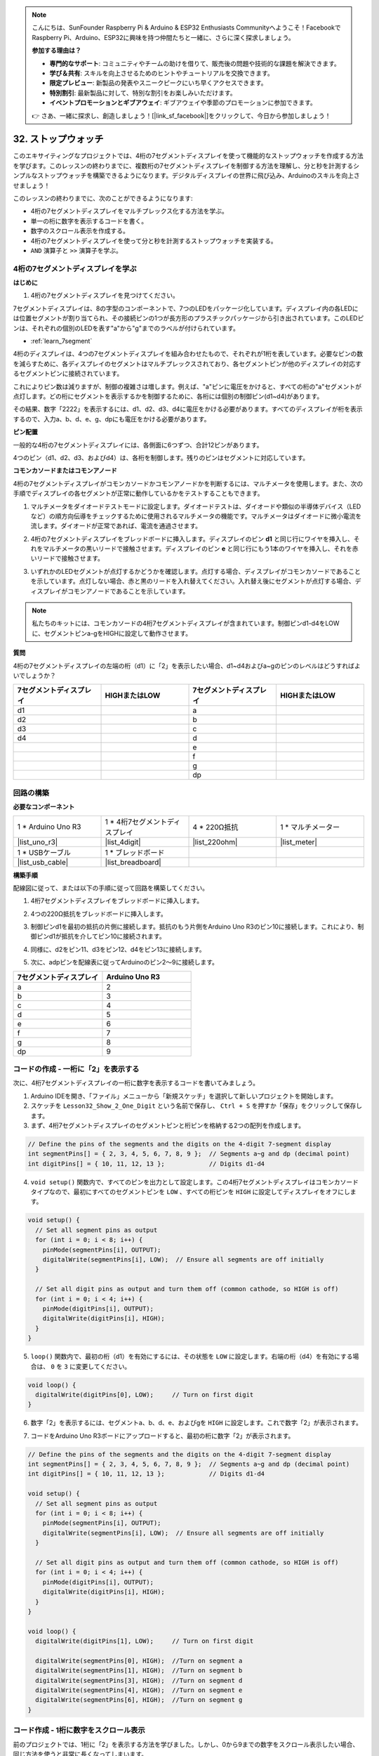 .. note::

    こんにちは、SunFounder Raspberry Pi & Arduino & ESP32 Enthusiasts Communityへようこそ！FacebookでRaspberry Pi、Arduino、ESP32に興味を持つ仲間たちと一緒に、さらに深く探求しましょう。

    **参加する理由は？**

    - **専門的なサポート**: コミュニティやチームの助けを借りて、販売後の問題や技術的な課題を解決できます。
    - **学び＆共有**: スキルを向上させるためのヒントやチュートリアルを交換できます。
    - **限定プレビュー**: 新製品の発表やスニークピークにいち早くアクセスできます。
    - **特別割引**: 最新製品に対して、特別な割引をお楽しみいただけます。
    - **イベントプロモーションとギブアウェイ**: ギブアウェイや季節のプロモーションに参加できます。

    👉 さあ、一緒に探求し、創造しましょう！[|link_sf_facebook|]をクリックして、今日から参加しましょう！

32. ストップウォッチ
=======================
このエキサイティングなプロジェクトでは、4桁の7セグメントディスプレイを使って機能的なストップウォッチを作成する方法を学びます。このレッスンの終わりまでに、複数桁の7セグメントディスプレイを制御する方法を理解し、分と秒を計測するシンプルなストップウォッチを構築できるようになります。デジタルディスプレイの世界に飛び込み、Arduinoのスキルを向上させましょう！

.. raw:: html

    <video muted controls style = "max-width:90%">
        <source src="_static/video/32.stopwatch.mp4" type="video/mp4">
        Your browser does not support the video tag.
    </video>

このレッスンの終わりまでに、次のことができるようになります:

* 4桁の7セグメントディスプレイをマルチプレックス化する方法を学ぶ。
* 単一の桁に数字を表示するコードを書く。
* 数字のスクロール表示を作成する。
* 4桁の7セグメントディスプレイを使って分と秒を計測するストップウォッチを実装する。
* ``AND`` 演算子と ``>>`` 演算子を学ぶ。

4桁の7セグメントディスプレイを学ぶ
----------------------------------------

**はじめに**

1. 4桁の7セグメントディスプレイを見つけてください。

.. image:: img/32_stopwatch_4_digit.png
  :align: center

7セグメントディスプレイは、8の字型のコンポーネントで、7つのLEDをパッケージ化しています。ディスプレイ内の各LEDには位置セグメントが割り当てられ、その接続ピンの1つが長方形のプラスチックパッケージから引き出されています。このLEDピンは、それぞれの個別のLEDを表す"a"から"g"までのラベルが付けられています。

.. image:: img/32_stopwatch_7segment.png
  :align: center

* :ref:`learn_7segment`

4桁のディスプレイは、4つの7セグメントディスプレイを組み合わせたもので、それぞれが1桁を表しています。必要なピンの数を減らすために、各ディスプレイのセグメントはマルチプレックスされており、各セグメントピンが他のディスプレイの対応するセグメントピンに接続されています。

.. image:: img/32_stopwatch_common_pins.png
  :width: 800
  :align: center

これによりピン数は減りますが、制御の複雑さは増します。例えば、"a"ピンに電圧をかけると、すべての桁の"a"セグメントが点灯します。どの桁にセグメントを表示するかを制御するために、各桁には個別の制御ピン(d1~d4)があります。

.. image:: img/32_stopwatch_control_pins.png
  :width: 800
  :align: center

その結果、数字「2222」を表示するには、d1、d2、d3、d4に電圧をかける必要があります。すべてのディスプレイが桁を表示するので、入力a、b、d、e、g、dpにも電圧をかける必要があります。

.. image:: img/32_stopwatch_show_2.png
  :width: 800
  :align: center

**ピン配置**

一般的な4桁の7セグメントディスプレイには、各側面に6つずつ、合計12ピンがあります。

4つのピン（d1、d2、d3、およびd4）は、各桁を制御します。残りのピンはセグメントに対応しています。

.. image:: img/32_stopwatch_pins.png
  :width: 600
  :align: center

**コモンカソードまたはコモンアノード**

4桁の7セグメントディスプレイがコモンカソードかコモンアノードかを判断するには、マルチメータを使用します。また、次の手順でディスプレイの各セグメントが正常に動作しているかをテストすることもできます。

1. マルチメータをダイオードテストモードに設定します。ダイオードテストは、ダイオードや類似の半導体デバイス（LEDなど）の順方向伝導をチェックするために使用されるマルチメータの機能です。マルチメータはダイオードに微小電流を流します。ダイオードが正常であれば、電流を通過させます。

.. image:: img/multimeter_diode.png
    :width: 300
    :align: center

2. 4桁の7セグメントディスプレイをブレッドボードに挿入します。ディスプレイのピン **d1** と同じ行にワイヤを挿入し、それをマルチメータの黒いリードで接触させます。ディスプレイのピン **e** と同じ行にもう1本のワイヤを挿入し、それを赤いリードで接触させます。

.. image:: img/32_stopwatch_test_cathode.png
    :align: center
    :width: 500

3. いずれかのLEDセグメントが点灯するかどうかを確認します。点灯する場合、ディスプレイがコモンカソードであることを示しています。点灯しない場合、赤と黒のリードを入れ替えてください。入れ替え後にセグメントが点灯する場合、ディスプレイがコモンアノードであることを示しています。

.. note::

  私たちのキットには、コモンカソードの4桁7セグメントディスプレイが含まれています。制御ピンd1-d4をLOWに、セグメントピンa-gをHIGHに設定して動作させます。

**質問**

4桁の7セグメントディスプレイの左端の桁（d1）に「2」を表示したい場合、d1~d4およびa~gのピンのレベルはどうすればよいでしょうか？

.. image:: img/32_stopwatch_show_2d1.png
  :width: 800
  :align: center

.. list-table::
    :widths: 20 20 20 20
    :header-rows: 1

    *   - 7セグメントディスプレイ
        - HIGHまたはLOW
        - 7セグメントディスプレイ
        - HIGHまたはLOW
    *   - d1
        - 
        - a
        -  
    *   - d2
        - 
        - b
        - 
    *   - d3
        - 
        - c
        -   
    *   - d4
        - 
        - d
        - 
    *   - 
        - 
        - e
        - 
    *   - 
        - 
        - f
        - 
    *   - 
        - 
        - g
        - 
    *   - 
        - 
        - dp
        - 


回路の構築
------------------------------------

**必要なコンポーネント**

.. list-table:: 
   :widths: 25 25 25 25
   :header-rows: 0

   * - 1 * Arduino Uno R3
     - 1 * 4桁7セグメントディスプレイ
     - 4 * 220Ω抵抗
     - 1 * マルチメーター
   * - |list_uno_r3|
     - |list_4digit| 
     - |list_220ohm|
     - |list_meter|
   * - 1 * USBケーブル
     - 1 * ブレッドボード
     - 
     -   
   * - |list_usb_cable| 
     - |list_breadboard| 
     - 
     - 
    
**構築手順**

配線図に従って、または以下の手順に従って回路を構築してください。

.. image:: img/32_stopwatch_connect_ag.png
    :width: 500
    :align: center

1. 4桁7セグメントディスプレイをブレッドボードに挿入します。

.. image:: img/32_stopwatch_connect_4digit.png
    :width: 500
    :align: center

2. 4つの220Ω抵抗をブレッドボードに挿入します。

.. image:: img/32_stopwatch_connect_resistors.png
    :width: 500
    :align: center

3. 制御ピンd1を最初の抵抗の片側に接続します。抵抗のもう片側をArduino Uno R3のピン10に接続します。これにより、制御ピンd1が抵抗を介してピン10に接続されます。

.. image:: img/32_stopwatch_connect_d1.png
    :width: 500
    :align: center

4. 同様に、d2をピン11、d3をピン12、d4をピン13に接続します。

.. image:: img/32_stopwatch_connect_d1d3.png
    :width: 500
    :align: center
  
5. 次に、adpピンを配線表に従ってArduinoのピン2～9に接続します。

.. list-table::
    :widths: 20 20
    :header-rows: 1

    *   - 7セグメントディスプレイ
        - Arduino Uno R3
    *   - a
        - 2
    *   - b
        - 3 
    *   - c
        - 4
    *   - d
        - 5
    *   - e
        - 6
    *   - f
        - 7
    *   - g
        - 8
    *   - dp
        - 9

.. image:: img/32_stopwatch_connect_ag.png
    :width: 500
    :align: center

コードの作成 - 一桁に「2」を表示する
--------------------------------------------------

次に、4桁7セグメントディスプレイの一桁に数字を表示するコードを書いてみましょう。

1. Arduino IDEを開き、「ファイル」メニューから「新規スケッチ」を選択して新しいプロジェクトを開始します。
2. スケッチを ``Lesson32_Show_2_One_Digit`` という名前で保存し、 ``Ctrl + S`` を押すか「保存」をクリックして保存します。

3. まず、4桁7セグメントディスプレイのセグメントピンと桁ピンを格納する2つの配列を作成します。

.. code-block:: Arduino

  // Define the pins of the segments and the digits on the 4-digit 7-segment display
  int segmentPins[] = { 2, 3, 4, 5, 6, 7, 8, 9 };  // Segments a~g and dp (decimal point)
  int digitPins[] = { 10, 11, 12, 13 };            // Digits d1-d4

4. ``void setup()`` 関数内で、すべてのピンを出力として設定します。この4桁7セグメントディスプレイはコモンカソードタイプなので、最初にすべてのセグメントピンを ``LOW`` 、すべての桁ピンを ``HIGH`` に設定してディスプレイをオフにします。

.. code-block:: Arduino

  void setup() {
    // Set all segment pins as output
    for (int i = 0; i < 8; i++) {
      pinMode(segmentPins[i], OUTPUT);
      digitalWrite(segmentPins[i], LOW);  // Ensure all segments are off initially
    }

    // Set all digit pins as output and turn them off (common cathode, so HIGH is off)
    for (int i = 0; i < 4; i++) {
      pinMode(digitPins[i], OUTPUT);
      digitalWrite(digitPins[i], HIGH);
    }
  }

5. ``loop()`` 関数内で、最初の桁（d1）を有効にするには、その状態を ``LOW`` に設定します。右端の桁（d4）を有効にする場合は、 ``0`` を ``3`` に変更してください。

.. code-block:: Arduino

  void loop() {
    digitalWrite(digitPins[0], LOW);     // Turn on first digit
  }

6. 数字「2」を表示するには、セグメントa、b、d、e、およびgを ``HIGH`` に設定します。これで数字「2」が表示されます。

.. code-block:: Arduino
  :emphasize-lines: 4-8

  void loop() {
    digitalWrite(digitPins[1], LOW);     // Turn on first digit
    
    digitalWrite(segmentPins[0], HIGH);  //Turn on segment a
    digitalWrite(segmentPins[1], HIGH);  //Turn on segment b
    digitalWrite(segmentPins[3], HIGH);  //Turn on segment d
    digitalWrite(segmentPins[4], HIGH);  //Turn on segment e
    digitalWrite(segmentPins[6], HIGH);  //Turn on segment g
  }

7. コードをArduino Uno R3ボードにアップロードすると、最初の桁に数字「2」が表示されます。

.. code-block:: Arduino

  // Define the pins of the segments and the digits on the 4-digit 7-segment display
  int segmentPins[] = { 2, 3, 4, 5, 6, 7, 8, 9 };  // Segments a~g and dp (decimal point)
  int digitPins[] = { 10, 11, 12, 13 };            // Digits d1-d4

  void setup() {
    // Set all segment pins as output
    for (int i = 0; i < 8; i++) {
      pinMode(segmentPins[i], OUTPUT);
      digitalWrite(segmentPins[i], LOW);  // Ensure all segments are off initially
    }

    // Set all digit pins as output and turn them off (common cathode, so HIGH is off)
    for (int i = 0; i < 4; i++) {
      pinMode(digitPins[i], OUTPUT);
      digitalWrite(digitPins[i], HIGH);
    }
  }

  void loop() {
    digitalWrite(digitPins[1], LOW);     // Turn on first digit
    
    digitalWrite(segmentPins[0], HIGH);  //Turn on segment a
    digitalWrite(segmentPins[1], HIGH);  //Turn on segment b
    digitalWrite(segmentPins[3], HIGH);  //Turn on segment d
    digitalWrite(segmentPins[4], HIGH);  //Turn on segment e
    digitalWrite(segmentPins[6], HIGH);  //Turn on segment g
  }

コード作成 - 1桁に数字をスクロール表示
-------------------------------------------------
前のプロジェクトでは、1桁に「2」を表示する方法を学びました。しかし、0から9までの数字をスクロール表示したい場合、同じ方法を使うと非常に長くなってしまいます。

レッスン28では、コモンカソードディスプレイでの数字0〜9のバイナリ、10進数、および16進数コードを学びました。

.. list-table::
    :widths: 20 40 30 30
    :header-rows: 1

    *   - 数字
        - バイナリ
        - 10進数
        - 16進数
    *   - 0
        - B00111111
        - 63
        - 0x3F
    *   - 1
        - B00000110
        - 6
        - 0x06
    *   - 2
        - B01011011
        - 91
        - 0x5B
    *   - 3
        - B01001111
        - 79
        - 0x4F
    *   - 4
        - B01100110
        - 102
        - 0x66
    *   - 5
        - B01101101
        - 109
        - 0x6D
    *   - 6
        - B01111101
        - 125
        - 0x7D
    *   - 7
        - B00000111
        - 7
        - 0x07
    *   - 8
        - B01111111
        - 127
        - 0x7F
    *   - 9
        - B01101111
        - 111
        - 0x6F

1桁に0から9の数字をスクロールさせる方法

1. 先ほど保存したスケッチ ``Lesson32_Show_2_One_Digit`` を開き、「ファイル」メニューから「名前を付けて保存...」を選択し、 ``Lesson32_Scroll_Numbers_One_Digit`` に名前を変更して保存します。

2. 数字0〜9のバイナリコードを ``numArray[]`` 配列に格納します。

.. code-block:: Arduino
  :emphasize-lines: 6

  // Define the pins of the segments and the digits on the 4-digit 7-segment display
  int segmentPins[] = { 2, 3, 4, 5, 6, 7, 8, 9 };  // Segments a~g and dp (decimal point)
  int digitPins[] = { 10, 11, 12, 13 };            // Digits d1-d4

  //display 0,1,2,3,4,5,6,7,8,9
  int numArray[] = { B00111111, B00000110, B01011011, B01001111, B01100110, B01101101, B01111101, B00000111, B01111111, B01101111 };

3. 次に、選択した数字を指定した桁に表示する関数を作成します。

.. code-block:: Arduino

  void displayNumberOnDigit(int number, int digit) {
    // Turn off all digits to prevent ghosting when switching numbers
    for (int i = 0; i < 4; i++) {
      // Turn off digit (common cathode -> HIGH is off)
      digitalWrite(digitPins[i], HIGH);
    }

    // Set the segments for the current number
    int value = numArray[number];
    for (int i = 0; i < 8; i++) {
      digitalWrite(segmentPins[i], (value >> i) & 1);  // Set each segment
    }

    // Turn on the selected digit (common cathode -> LOW is on)
    digitalWrite(digitPins[digit], LOW);
  }

* 番号を切り替える際にゴースティングを防ぐためにすべての桁をオフにします。

.. code-block:: Arduino
  
    // Turn off all digits to prevent ghosting when switching numbers
    for (int i = 0; i < 4; i++) {
      // Turn off digit (common cathode -> HIGH is off)
      digitalWrite(digitPins[i], HIGH);
    }

* ビット演算を使用して各数字に対応するセグメントを点灯します。
  
  .. code-block:: Arduino
    :emphasize-lines: 4
    
    // 現在の番号のセグメントを設定する
    int value = numArray[number];
    for (int i = 0; i < 8; i++) {
      digitalWrite(segmentPins[i], (value >> i) & 1);  // Set each segment
    }
  
  * ここで、 ``numArray[]`` 配列の要素が変数 ``value`` に割り当てられます。 ``number`` が2の場合、 ``numArray[]`` の3番目の要素（ ``B01011011`` ）が ``value`` に割り当てられます。
  * 次に、 ``for`` ループで ``B01011011`` の8ビット（Bを除く）を ``segmentPins[i]`` 配列に ``digitalWrite()`` を使用して書き込みます。これにより、セグメントa、b、d、e、およびgが1に設定され、c、f、およびdpが0に設定されて、数字2が表示されます。
  * ``&`` は ``AND`` 演算子で、ビットごとの ``AND`` 演算を実行します。 ``1&1`` は1、 ``1&0`` は0になります。

  .. image:: img/32_stopwatch_and.png
    :width: 300
    :align: center
  
  * ``>>`` は右シフト演算子で、指定したビット数だけ右にシフトします。たとえば、 ``i`` が1の場合、 ``B01011011`` は1ビット右にシフトし、右端のビットが削除され、左に0が追加されます。 ``i`` が2の場合、 ``B01011011`` は2ビット右にシフトし、右端の2ビットが削除され、左に2つの0が追加されます。
  * 右シフトの結果に対して、ビットごとのAND演算が1と行われ、1または0が得られます。

  .. image:: img/32_stopwatch_shift_right.png
    :width: 500
    :align: center

* 表示する数字の桁のみを有効にします。

.. code-block:: Arduino
  
    // Turn on the selected digit (common cathode -> LOW is on)
    digitalWrite(digitPins[digit], LOW);

4. ``void loop`` のメインプログラムで、 ``for`` ループを使用して、左端の桁が0から9までの数字をスクロールするようにします。

.. code-block:: Arduino
  :emphasize-lines: 4

  void loop() {
    // Display numbers 0 to 9 sequentially on the first digit (D1)
    for (int num = 0; num < 10; num++) {
      displayNumberOnDigit(num, 0);  // Display the number on digit 1 (index 0)
      delay(1000);                   // Display each number for 1 second
    }
  }

5. 以下は完成したコードです。これをArduino Uno R3にアップロードすると、左端の桁に0から9までの数字がスクロール表示されるのが確認できます。

.. code-block:: Arduino

  // Define the pins of the segments and the digits on the 4-digit 7-segment display
  int segmentPins[] = { 2, 3, 4, 5, 6, 7, 8, 9 };  // Segments A-G and DP (decimal point)
  int digitPins[] = { 10, 11, 12, 13 };            // Digits D1-D4

  //display 0,1,2,3,4,5,6,7,8,9
  int numArray[] = { B00111111, B00000110, B01011011, B01001111, B01100110, B01101101, B01111101, B00000111, B01111111, B01101111 };

  void setup() {
    // Set all segment pins as output
    for (int i = 0; i < 8; i++) {
      pinMode(segmentPins[i], OUTPUT);
      digitalWrite(segmentPins[i], LOW);  // Ensure all segments are off initially
    }

    // Set all digit pins as output and turn them off (common cathode, so HIGH is off)
    for (int i = 0; i < 4; i++) {
      pinMode(digitPins[i], OUTPUT);
      digitalWrite(digitPins[i], HIGH);
    }
  }

  void loop() {
    // Display numbers 0 to 9 sequentially on the first digit (D1)
    for (int num = 0; num < 10; num++) {
      displayNumberOnDigit(num, 0);  // Display the number on digit 1 (index 0)
      delay(1000);                   // Display each number for 1 second
    }
  }

  void displayNumberOnDigit(int number, int digit) {
    // Turn off all digits to prevent ghosting when switching numbers
    for (int i = 0; i < 4; i++) {
      // Turn off digit (common cathode -> HIGH is off)
      digitalWrite(digitPins[i], HIGH);
    }

    // Set the segments for the current number
    int value = numArray[number];
    for (int i = 0; i < 8; i++) {
      digitalWrite(segmentPins[i], (value >> i) & 1);  // Set each segment
    }

    // Turn on the selected digit (common cathode -> LOW is on)
    digitalWrite(digitPins[digit], LOW);
  }


**質問**

プログラミングにおいて、ビット単位の演算（ ``AND`` や ``OR`` ）は、データの個々のビットを操作する上で重要です。ビット単位の ``AND`` 演算（ ``&`` ）は、オペランドの各ビットを比較し、両方のビットが1の場合に1、それ以外の場合は0を返します。一方、ビット単位の ``OR`` 演算（ ``|`` ）は、少なくとも1つのビットが1である場合に1、両方のビットが0の場合にのみ0を返します。

この情報を踏まえて、式 ``(B01011011 >> 2) | 1`` を考えてみましょう。2ビット右シフトしたバイナリ数 ``B01011011`` に対して、ビット単位の ``OR`` 演算を1と行った結果はどうなりますか？


コード作成 - ストップウォッチ
--------------------------------

これまでに、一桁の数字を表示し、その数字をスクロールする方法を学びました。今回は、4桁の7セグメントディスプレイを使用してストップウォッチを作成する方法を学びましょう。

* ストップウォッチを作成するには、左側の2桁で分を、右側の2桁で秒を表示します。
* 秒数が59に達すると0にリセットされ、分数が1増加します。
* 分数が99に達すると0にリセットされ、再びカウントが開始されます。

1. 先ほど保存したスケッチ ``Lesson32_Show_2_One_Digit`` を開き、「名前を付けて保存...」を選択し、 ``Lesson32_Stopwatch`` に名前を変更して保存します。

2. 次に、時間の要素を保存するための3つの変数を作成します。 ``previousMillis`` は最後に表示が更新されてからの時間を記録し、 ``seconds`` と ``minutes`` はストップウォッチの時間を保存します。

.. code-block:: Arduino
  :emphasize-lines: 9-11

  // Define the pins of the segments and the digits on the 4-digit 7-segment display
  int segmentPins[] = {2, 3, 4, 5, 6, 7, 8, 9};  // Segments A-G and DP (decimal point)
  int digitPins[] = {10, 11, 12, 13};            // Digits D1-D4

  //display 0,1,2,3,4,5,6,7,8,9
  int numArray[] = { B00111111, B00000110, B01011011, B01001111, B01100110, B01101101, B01111101, B00000111, B01111111, B01101111 };

  // Variables to store time components
  unsigned long previousMillis = 0;  // Stores the last time the display was updated
  int seconds = 0;  // Stores the second count
  int minutes = 0;  // Stores the minute count

3. ``void loop()``  関数内で:

* ``millis()`` 関数を使用して、Arduinoボードが現在のプログラムを実行し始めてからのミリ秒数を返します。
* 1000ミリ秒（1秒）ごとに秒数を1ずつ増加させます。秒数が60に達すると0にリセットされ、分数が増加します。分数が100に達すると0にリセットされ、再びカウントが開始されます。
* 各ループの反復ごとに ``updateDisplay()`` を呼び出して、現在の秒数と分数に基づいてディスプレイを積極的にマルチプレックスします。

.. code-block:: Arduino

  void loop() {
    unsigned long currentMillis = millis();        // Get the current time in milliseconds
    if (currentMillis - previousMillis >= 1000) {  // Check if a second has passed
      previousMillis = currentMillis;              // Reset the timer
      seconds++;                                   // Increment the seconds
      if (seconds >= 60) {                         // Check if 60 seconds have passed
        seconds = 0;                               // Reset seconds
        minutes++;                                 // Increment the minutes
        if (minutes > 99) {                        // Check if 100 minutes have passed
          minutes = 0;                             // Reset minutes
        }
      }
    }
    updateDisplay();  // 現在の時間を表示するようにディスプレイを更新
  }

4. ``updateDisplay()`` 関数について: 1秒ごとに表示を設定する代わりに、 ``updateDisplay()`` はメインループ内で継続的に呼び出されます。この関数は各桁を順に処理し、短時間その桁を点灯させてから再びオフにします。このプロセスは高速で繰り返され、安定した表示が行われているように見えます。

.. code-block:: Arduino

  void updateDisplay() {
    for (int digit = 0; digit < 4; digit++) {
      setDigitValues(minutes, seconds, digit);
      digitalWrite(digitPins[digit], LOW); // Turn on current digit
      delay(5); // Delay to keep the digit visible
      digitalWrite(digitPins[digit], HIGH); // Turn off digit
    }
  }

5. ``setDigitValues()`` 関数について: ``setDigitValues()`` は、現在の時間（分と秒）に基づいて各桁のセグメントを設定します。この関数は、桁が有効になるたびに呼び出され、正しい値を表示するようにします。

.. code-block:: Arduino

  void setDigitValues(int mins, int secs, int digit) {
    int values[] = {
      mins / 10, // tens of minutes
      mins % 10, // ones of minutes
      secs / 10, // tens of seconds
      secs % 10  // ones of seconds
    };

    int value = numArray[values[digit]];

    for (int segment = 0; segment < 8; segment++) {
      digitalWrite(segmentPins[segment], (value >> segment) & 1);
    }
  }

6. 以下は完成したコードです。これをArduinoボードにアップロードすると、4桁の7セグメントディスプレイにストップウォッチが表示されるのを確認できます。

.. code-block:: Arduino

  // Define the pins of the segments and the digits on the 4-digit 7-segment display
  int segmentPins[] = { 2, 3, 4, 5, 6, 7, 8, 9 };  // Segments A-G and DP (decimal point)
  int digitPins[] = { 10, 11, 12, 13 };            // Digits D1-D4

  //display 0,1,2,3,4,5,6,7,8,9
  int numArray[] = { B00111111, B00000110, B01011011, B01001111, B01100110, B01101101, B01111101, B00000111, B01111111, B01101111 };

  // Variables to store time components
  unsigned long previousMillis = 0;  // Stores the last time the display was updated
  int seconds = 0;                   // Stores the second count
  int minutes = 0;                   // Stores the minute count

  void setup() {
    // Set all segment pins as output
    for (int i = 0; i < 8; i++) {
      pinMode(segmentPins[i], OUTPUT);
      digitalWrite(segmentPins[i], LOW);  // Ensure all segments are off initially
    }

    // Set all digit pins as output and turn them off (common cathode, so HIGH is off)
    for (int i = 0; i < 4; i++) {
      pinMode(digitPins[i], OUTPUT);
      digitalWrite(digitPins[i], HIGH);
    }
  }

  void loop() {
    unsigned long currentMillis = millis();        // Get the current time in milliseconds
    if (currentMillis - previousMillis >= 1000) {  // Check if a second has passed
      previousMillis = currentMillis;              // Reset the timer
      seconds++;                                   // Increment the seconds
      if (seconds >= 60) {                         // Check if 60 seconds have passed
        seconds = 0;                               // Reset seconds
        minutes++;                                 // Increment the minutes
        if (minutes > 99) {                        // Check if 100 minutes have passed
          minutes = 0;                             // Reset minutes
        }
      }
    }
    updateDisplay();  // Update the display to show the current time
  }

  void updateDisplay() {
    for (int digit = 0; digit < 4; digit++) {
      setDigitValues(minutes, seconds, digit);
      digitalWrite(digitPins[digit], LOW);   // Turn on current digit
      delay(5);                              // Delay to keep the digit visible
      digitalWrite(digitPins[digit], HIGH);  // Turn off digit
    }
  }

  void setDigitValues(int mins, int secs, int digit) {
    int values[] = {
      mins / 10,  // tens of minutes
      mins % 10,  // ones of minutes
      secs / 10,  // tens of seconds
      secs % 10   // ones of seconds
    };

    int value = numArray[values[digit]];

    for (int segment = 0; segment < 8; segment++) {
      digitalWrite(segmentPins[segment], (value >> segment) & 1);
    }
  }


7. 最後に、コードを保存して作業スペースを整理することを忘れないでください。


**まとめ**

今回のレッスンでは、4桁の7セグメントディスプレイの機能を探り、Arduinoを使ってそれを制御する方法を学びました。まず、1桁に数字を表示する方法を学び、次に数字をスクロールする方法を学びました。最後に、これらのスキルを組み合わせて、分と秒を表示するシンプルなストップウォッチを作成しました。このプロジェクトを通じて、デジタルディスプレイについて学ぶだけでなく、Arduinoでのプログラミングスキルも向上しました。レッスンを完了したことを称賛し、さらに素晴らしいプロジェクトを作成するために実験を続けてください！
